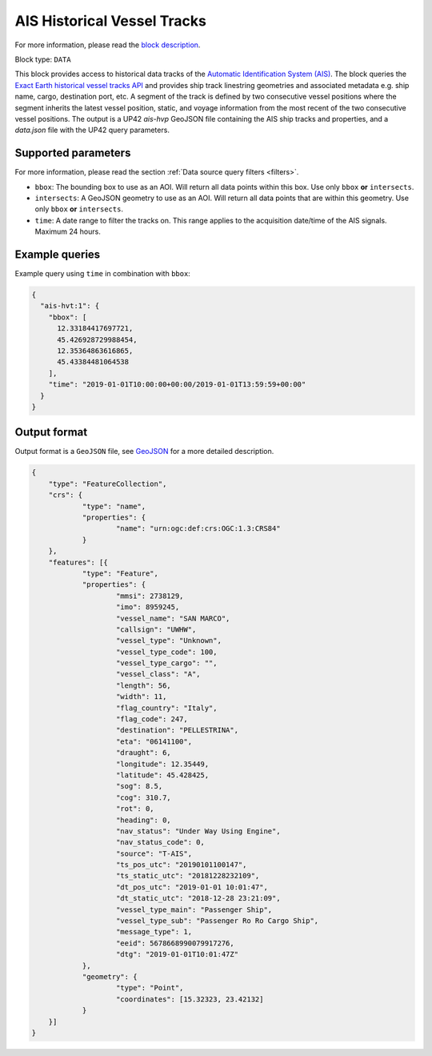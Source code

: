 .. meta::
   :description: UP42 data blocks: AIS Historical Vessel Tracks
   :keywords: UP42, data, AIS, Ship, Exact Earth, Tracks, Maritime

.. _ais-hvt-block:

AIS Historical Vessel Tracks
============================

For more information, please read the `block description <https://marketplace.up42.com/block/c1678e74-70b5-47a7-b8fe-caebc4f470d9>`_.

Block type: ``DATA``

This block provides access to historical data tracks of the
`Automatic Identification System (AIS) <https://www.exactearth.com/product-exactais>`_.
The block queries the
`Exact Earth historical vessel tracks API <https://www.exactearth.com/product-exactais>`_ and provides
ship track linestring geometries and associated metadata e.g. ship name, cargo, destination port, etc.
A segment of the track is defined by two consecutive vessel positions where the segment inherits the latest vessel
position, static, and voyage information from the most recent of the two consecutive vessel positions.
The output is a UP42 `ais-hvp` GeoJSON file containing the AIS ship tracks and properties, and a `data.json` file with the UP42 query parameters.


Supported parameters
--------------------

For more information, please read the section :ref:`Data source query filters  <filters>`.

* ``bbox``: The bounding box to use as an AOI. Will return all data points within this box. Use only ``bbox``
  **or** ``intersects``.
* ``intersects``: A GeoJSON geometry to use as an AOI. Will return all data points that are within this geometry. Use only ``bbox``
  **or** ``intersects``.
* ``time``: A date range to filter the tracks on. This range applies to the acquisition date/time of the AIS signals. Maximum 24 hours.


Example queries
---------------

Example query using ``time`` in combination with ``bbox``:

.. code-block:: javascript

    {
      "ais-hvt:1": {
        "bbox": [
          12.33184417697721,
          45.426928729988454,
          12.35364863616865,
          45.43384481064538
        ],
        "time": "2019-01-01T10:00:00+00:00/2019-01-01T13:59:59+00:00"
      }
    }



Output format
-------------

Output format is a ``GeoJSON`` file, see `GeoJSON <https://en.wikipedia.org/wiki/GeoJSON>`_ for a more detailed description.

.. code-block:: javascript

    {
    	"type": "FeatureCollection",
    	"crs": {
    		"type": "name",
    		"properties": {
    			"name": "urn:ogc:def:crs:OGC:1.3:CRS84"
    		}
    	},
    	"features": [{
    		"type": "Feature",
    		"properties": {
    			"mmsi": 2738129,
    			"imo": 8959245,
    			"vessel_name": "SAN MARCO",
    			"callsign": "UWHW",
    			"vessel_type": "Unknown",
    			"vessel_type_code": 100,
    			"vessel_type_cargo": "",
    			"vessel_class": "A",
    			"length": 56,
    			"width": 11,
    			"flag_country": "Italy",
    			"flag_code": 247,
    			"destination": "PELLESTRINA",
    			"eta": "06141100",
    			"draught": 6,
    			"longitude": 12.35449,
    			"latitude": 45.428425,
    			"sog": 8.5,
    			"cog": 310.7,
    			"rot": 0,
    			"heading": 0,
    			"nav_status": "Under Way Using Engine",
    			"nav_status_code": 0,
    			"source": "T-AIS",
    			"ts_pos_utc": "20190101100147",
    			"ts_static_utc": "20181228232109",
    			"dt_pos_utc": "2019-01-01 10:01:47",
    			"dt_static_utc": "2018-12-28 23:21:09",
    			"vessel_type_main": "Passenger Ship",
    			"vessel_type_sub": "Passenger Ro Ro Cargo Ship",
    			"message_type": 1,
    			"eeid": 5678668990079917276,
    			"dtg": "2019-01-01T10:01:47Z"
    		},
    		"geometry": {
    			"type": "Point",
    			"coordinates": [15.32323, 23.42132]
    		}
    	}]
    }
